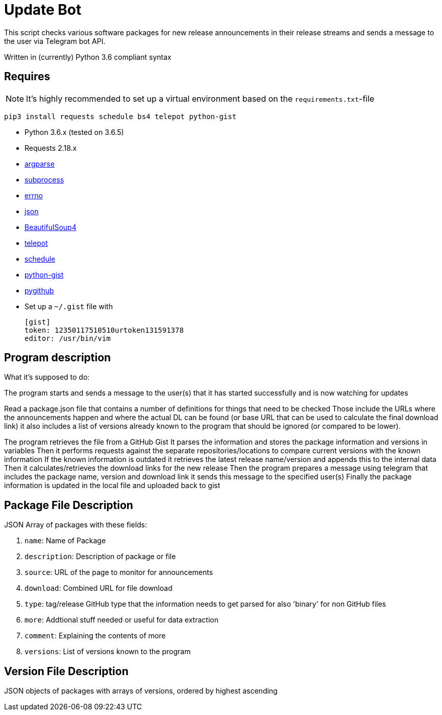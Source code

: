 = Update Bot

This script checks various software packages for new release announcements in their
release streams and sends a message to the user via Telegram bot API.

Written in (currently) Python 3.6 compliant syntax

== Requires

NOTE: It's highly recommended to set up a virtual environment based on the `requirements.txt`-file

----
pip3 install requests schedule bs4 telepot python-gist
----

* Python 3.6.x (tested on 3.6.5)
* Requests 2.18.x
* link:https://docs.python.org/3.6/library/argparse.html[argparse]
* link:https://docs.python.org/3.6/library/subprocess.html[subprocess]
* link:https://docs.python.org/3.6/library/errno.html[errno]
* link:https://docs.python.org/3.6/library/json.html[json]
* link:https://www.crummy.com/software/BeautifulSoup/[BeautifulSoup4]
* link:https://github.com/nickoala/telepot[telepot]
* link:https://github.com/dbader/schedule[schedule]
* link:https://pypi.org/project/python-gist/[python-gist]
* link:https://github.com/PyGithub/PyGithub[pygithub]
* Set up a `~/.gist` file with
+
----
[gist]
token: 12350117510510urtoken131591378
editor: /usr/bin/vim
----

== Program description

What it's supposed to do:

The program starts and sends a message to the user(s) that it has started successfully and is now watching for updates

Read a package.json file that contains a number of definitions for things that need to be checked
Those include the URLs where the announcements happen and where the actual DL can be found (or base URL that can be used to calculate the final download link)
it also includes a list of versions already known to the program that should be ignored (or compared to be lower).

The program retrieves the file from a GitHub Gist
It parses the information and stores the package information and versions in variables
Then it performs requests against the separate repositories/locations to compare current versions with the known information
If the known information is outdated it retrieves the latest release name/version and appends this to the internal data
Then it calculates/retrieves the download links for the new release
Then the program prepares a message using telegram that includes the package name, version and download link
it sends this message to the specified user(s)
Finally the package information is updated in the local file and uploaded back to gist

== Package File Description

JSON Array of packages with these fields:

. `name`: Name of Package
. `description`: Description of package or file
. `source`: URL of the page to monitor for announcements
. `download`: Combined URL for file download
. `type`: tag/release GitHub type that the information needs to get parsed for
also 'binary' for non GitHub files
. `more`: Addtional stuff needed or useful for data extraction
. `comment`: Explaining the contents of more
. `versions`: List of versions known to the program

== Version File Description

JSON objects of packages with arrays of versions, ordered by highest ascending
